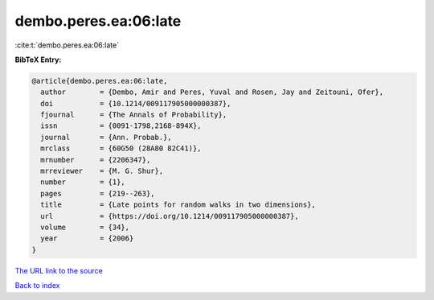 dembo.peres.ea:06:late
======================

:cite:t:`dembo.peres.ea:06:late`

**BibTeX Entry:**

.. code-block:: bibtex

   @article{dembo.peres.ea:06:late,
     author        = {Dembo, Amir and Peres, Yuval and Rosen, Jay and Zeitouni, Ofer},
     doi           = {10.1214/009117905000000387},
     fjournal      = {The Annals of Probability},
     issn          = {0091-1798,2168-894X},
     journal       = {Ann. Probab.},
     mrclass       = {60G50 (28A80 82C41)},
     mrnumber      = {2206347},
     mrreviewer    = {M. G. Shur},
     number        = {1},
     pages         = {219--263},
     title         = {Late points for random walks in two dimensions},
     url           = {https://doi.org/10.1214/009117905000000387},
     volume        = {34},
     year          = {2006}
   }

`The URL link to the source <https://doi.org/10.1214/009117905000000387>`__


`Back to index <../By-Cite-Keys.html>`__
